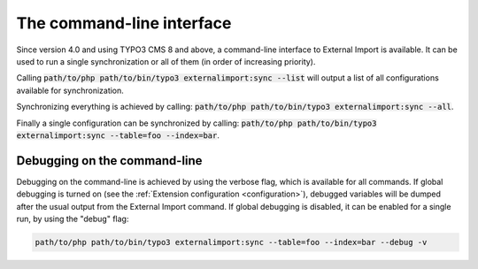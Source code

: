﻿.. include:: ../../Includes.txt


.. _user-command:

The command-line interface
^^^^^^^^^^^^^^^^^^^^^^^^^^

Since version 4.0 and using TYPO3 CMS 8 and above, a command-line
interface to External Import is available. It can be used to
run a single synchronization or all of them (in order of
increasing priority).

Calling :code:`path/to/php path/to/bin/typo3 externalimport:sync --list` will
output a list of all configurations available for synchronization.

Synchronizing everything is achieved by calling: :code:`path/to/php path/to/bin/typo3 externalimport:sync --all`.

Finally a single configuration can be synchronized by calling:
:code:`path/to/php path/to/bin/typo3 externalimport:sync --table=foo --index=bar`.


.. _user-command-debug:

Debugging on the command-line
"""""""""""""""""""""""""""""

Debugging on the command-line is achieved by using the verbose flag, which is
available for all commands. If global debugging is turned on
(see the :ref:`Extension configuration <configuration>`), debugged variables
will be dumped after the usual output from the External Import command.
If global debugging is disabled, it can be enabled for a single run, by
using the "debug" flag:

.. code-block:: text

	path/to/php path/to/bin/typo3 externalimport:sync --table=foo --index=bar --debug -v
